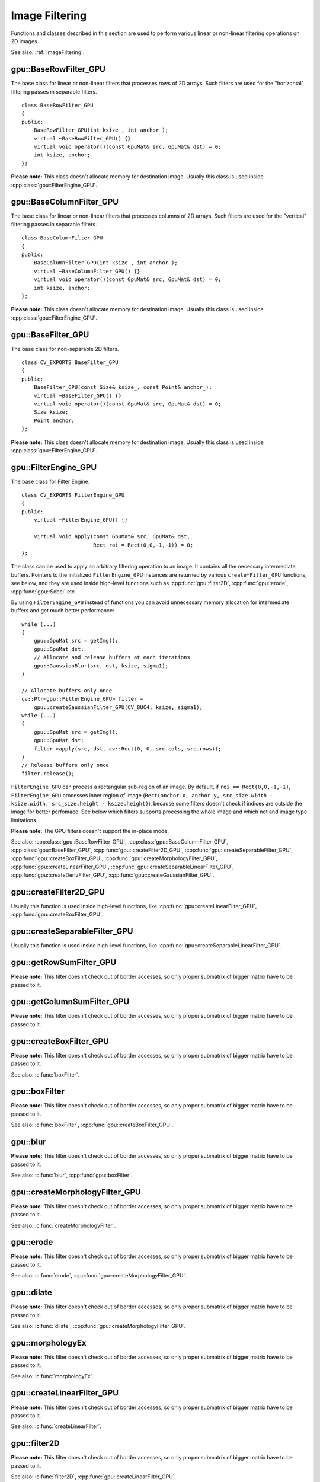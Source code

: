 Image Filtering
===============

.. highlight:: cpp



Functions and classes described in this section are used to perform various linear or non-linear filtering operations on 2D images.

See also: :ref:`ImageFiltering`.



.. index:: gpu::BaseRowFilter_GPU

gpu::BaseRowFilter_GPU
----------------------
.. cpp:class:: gpu::BaseRowFilter_GPU

The base class for linear or non-linear filters that processes rows of 2D arrays. Such filters are used for the "horizontal" filtering passes in separable filters. ::

    class BaseRowFilter_GPU
    {
    public:
        BaseRowFilter_GPU(int ksize_, int anchor_);
        virtual ~BaseRowFilter_GPU() {}
        virtual void operator()(const GpuMat& src, GpuMat& dst) = 0;
        int ksize, anchor;
    };

**Please note:** This class doesn't allocate memory for destination image. Usually this class is used inside :cpp:class:`gpu::FilterEngine_GPU`.



.. index:: gpu::BaseColumnFilter_GPU

gpu::BaseColumnFilter_GPU
-------------------------
.. cpp:class:: gpu::BaseColumnFilter_GPU

The base class for linear or non-linear filters that processes columns of 2D arrays. Such filters are used for the "vertical" filtering passes in separable filters. ::

    class BaseColumnFilter_GPU
    {
    public:
        BaseColumnFilter_GPU(int ksize_, int anchor_);
        virtual ~BaseColumnFilter_GPU() {}
        virtual void operator()(const GpuMat& src, GpuMat& dst) = 0;
        int ksize, anchor;
    };

**Please note:** This class doesn't allocate memory for destination image. Usually this class is used inside :cpp:class:`gpu::FilterEngine_GPU`.



.. index:: gpu::BaseFilter_GPU

gpu::BaseFilter_GPU
-------------------
.. cpp:class:: gpu::BaseFilter_GPU

The base class for non-separable 2D filters. ::

    class CV_EXPORTS BaseFilter_GPU
    {
    public:
        BaseFilter_GPU(const Size& ksize_, const Point& anchor_);
        virtual ~BaseFilter_GPU() {}
        virtual void operator()(const GpuMat& src, GpuMat& dst) = 0;
        Size ksize;
        Point anchor;
    };


**Please note:** This class doesn't allocate memory for destination image. Usually this class is used inside :cpp:class:`gpu::FilterEngine_GPU`.



.. index:: gpu::FilterEngine_GPU

gpu::FilterEngine_GPU
---------------------
.. cpp:class:: gpu::FilterEngine_GPU

The base class for Filter Engine. ::

    class CV_EXPORTS FilterEngine_GPU
    {
    public:
        virtual ~FilterEngine_GPU() {}

        virtual void apply(const GpuMat& src, GpuMat& dst,
                           Rect roi = Rect(0,0,-1,-1)) = 0;
    };

The class can be used to apply an arbitrary filtering operation to an image. It contains all the necessary intermediate buffers. Pointers to the initialized ``FilterEngine_GPU`` instances are returned by various ``create*Filter_GPU`` functions, see below, and they are used inside high-level functions such as :cpp:func:`gpu::filter2D`, :cpp:func:`gpu::erode`, :cpp:func:`gpu::Sobel` etc.

By using ``FilterEngine_GPU`` instead of functions you can avoid unnecessary memory allocation for intermediate buffers and get much better performance: ::

    while (...)
    {
        gpu::GpuMat src = getImg();
        gpu::GpuMat dst;
        // Allocate and release buffers at each iterations
        gpu::GaussianBlur(src, dst, ksize, sigma1);
    }

    // Allocate buffers only once
    cv::Ptr<gpu::FilterEngine_GPU> filter =
        gpu::createGaussianFilter_GPU(CV_8UC4, ksize, sigma1);
    while (...)
    {
        gpu::GpuMat src = getImg();
        gpu::GpuMat dst;
        filter->apply(src, dst, cv::Rect(0, 0, src.cols, src.rows));
    }
    // Release buffers only once
    filter.release();

``FilterEngine_GPU`` can process a rectangular sub-region of an image. By default, if ``roi == Rect(0,0,-1,-1)``, ``FilterEngine_GPU`` processes inner region of image (``Rect(anchor.x, anchor.y, src_size.width - ksize.width, src_size.height - ksize.height)``), because some filters doesn't check if indices are outside the image for better perfomace. See below which filters supports processing the whole image and which not and image type limitations.

**Please note:** The GPU filters doesn't support the in-place mode.

See also: :cpp:class:`gpu::BaseRowFilter_GPU`, :cpp:class:`gpu::BaseColumnFilter_GPU`, :cpp:class:`gpu::BaseFilter_GPU`, :cpp:func:`gpu::createFilter2D_GPU`, :cpp:func:`gpu::createSeparableFilter_GPU`, :cpp:func:`gpu::createBoxFilter_GPU`, :cpp:func:`gpu::createMorphologyFilter_GPU`, :cpp:func:`gpu::createLinearFilter_GPU`, :cpp:func:`gpu::createSeparableLinearFilter_GPU`, :cpp:func:`gpu::createDerivFilter_GPU`, :cpp:func:`gpu::createGaussianFilter_GPU`.



.. index:: gpu::createFilter2D_GPU

gpu::createFilter2D_GPU
---------------------------
.. cpp:function:: Ptr<FilterEngine_GPU> gpu::createFilter2D_GPU(const Ptr<BaseFilter_GPU>& filter2D, int srcType, int dstType)

    Creates non-separable filter engine with the specified filter.
    
    :param filter2D: Non-separable 2D filter.

    :param srcType: Input image type. It must be supported by ``filter2D``.

    :param dstType: Output image type. It must be supported by ``filter2D``.

Usually this function is used inside high-level functions, like :cpp:func:`gpu::createLinearFilter_GPU`, :cpp:func:`gpu::createBoxFilter_GPU`.



.. index:: gpu::createSeparableFilter_GPU

gpu::createSeparableFilter_GPU
----------------------------------
.. cpp:function:: Ptr<FilterEngine_GPU> gpu::createSeparableFilter_GPU( const Ptr<BaseRowFilter_GPU>& rowFilter, const Ptr<BaseColumnFilter_GPU>& columnFilter, int srcType, int bufType, int dstType)

    Creates separable filter engine with the specified filters.
    
    :param rowFilter: "Horizontal" 1D filter.

    :param columnFilter: "Vertical" 1D filter.

    :param srcType: Input image type. It must be supported by ``rowFilter``.

    :param bufType: Buffer image type. It must be supported by ``rowFilter`` and ``columnFilter``.

    :param dstType: Output image type. It must be supported by ``columnFilter``.

Usually this function is used inside high-level functions, like :cpp:func:`gpu::createSeparableLinearFilter_GPU`.



.. index:: gpu::getRowSumFilter_GPU

gpu::getRowSumFilter_GPU
----------------------------
.. cpp:function:: Ptr<BaseRowFilter_GPU> gpu::getRowSumFilter_GPU(int srcType, int sumType, int ksize, int anchor = -1)

    Creates horizontal 1D box filter.

    :param srcType: Input image type. Only ``CV_8UC1`` type is supported for now.

    :param sumType: Output image type. Only ``CV_32FC1`` type is supported for now.

    :param ksize: Kernel size.

    :param anchor: Anchor point. The default value (-1) means that the anchor is at the kernel center.

**Please note:** This filter doesn't check out of border accesses, so only proper submatrix of bigger matrix have to be passed to it.



.. index:: gpu::getColumnSumFilter_GPU

gpu::getColumnSumFilter_GPU
-------------------------------
.. cpp:function:: Ptr<BaseColumnFilter_GPU> gpu::getColumnSumFilter_GPU(int sumType,  int dstType, int ksize, int anchor = -1)

    Creates vertical 1D box filter.

    :param sumType: Input image type. Only ``CV_8UC1`` type is supported for now.

    :param dstType: Output image type. Only ``CV_32FC1`` type is supported for now.

    :param ksize: Kernel size.

    :param anchor: Anchor point. The default value (-1) means that the anchor is at the kernel center.

**Please note:** This filter doesn't check out of border accesses, so only proper submatrix of bigger matrix have to be passed to it.



.. index:: gpu::createBoxFilter_GPU

gpu::createBoxFilter_GPU
----------------------------
.. cpp:function:: Ptr<FilterEngine_GPU> gpu::createBoxFilter_GPU(int srcType, int dstType, const Size& ksize, const Point& anchor = Point(-1,-1))

.. cpp:function:: Ptr<BaseFilter_GPU> gpu::getBoxFilter_GPU(int srcType, int dstType, const Size& ksize, Point anchor = Point(-1, -1))

    Creates normalized 2D box filter.

    :param srcType: Input image type. Supports ``CV_8UC1`` and ``CV_8UC4``.

    :param dstType: Output image type. Supports only the same as source type.

    :param ksize: Kernel size.

    :param anchor: Anchor point. The default value Point(-1, -1) means that the anchor is at the kernel center.

**Please note:** This filter doesn't check out of border accesses, so only proper submatrix of bigger matrix have to be passed to it.

See also: :c:func:`boxFilter`.



.. index:: gpu::boxFilter

gpu::boxFilter
------------------
.. cpp:function:: void gpu::boxFilter(const GpuMat& src, GpuMat& dst, int ddepth, Size ksize, Point anchor = Point(-1,-1))

    Smooths the image using the normalized box filter.

    :param src: Input image. Supports ``CV_8UC1`` and ``CV_8UC4`` source types.

    :param dst: Output image type. Will have the same size and the same type as ``src``.

    :param ddepth: Output image depth. Support only the same as source depth (``CV_8U``) or -1 what means use source depth.

    :param ksize: Kernel size.

    :param anchor: Anchor point. The default value Point(-1, -1) means that the anchor is at the kernel center.

**Please note:** This filter doesn't check out of border accesses, so only proper submatrix of bigger matrix have to be passed to it.

See also: :c:func:`boxFilter`, :cpp:func:`gpu::createBoxFilter_GPU`.



.. index:: gpu::blur

gpu::blur
-------------
.. cpp:function:: void gpu::blur(const GpuMat& src, GpuMat& dst, Size ksize,  Point anchor = Point(-1,-1))

    A synonym for normalized box filter.

    :param src: Input image. Supports ``CV_8UC1`` and ``CV_8UC4`` source type.

    :param dst: Output image type. Will have the same size and the same type as ``src``.

    :param ksize: Kernel size.

    :param anchor: Anchor point. The default value Point(-1, -1) means that the anchor is at the kernel center.

**Please note:** This filter doesn't check out of border accesses, so only proper submatrix of bigger matrix have to be passed to it.

See also: :c:func:`blur`, :cpp:func:`gpu::boxFilter`.



.. index:: gpu::createMorphologyFilter_GPU

gpu::createMorphologyFilter_GPU
-----------------------------------
.. cpp:function:: Ptr<FilterEngine_GPU> gpu::createMorphologyFilter_GPU(int op, int type, const Mat& kernel, const Point& anchor = Point(-1,-1), int iterations = 1)

.. cpp:function:: Ptr<BaseFilter_GPU> gpu::getMorphologyFilter_GPU(int op, int type, const Mat& kernel, const Size& ksize, Point anchor=Point(-1,-1))

    Creates 2D morphological filter.
    
    :param op: Morphology operation id. Only ``MORPH_ERODE`` and ``MORPH_DILATE`` are supported.

    :param type: Input/output image type. Only ``CV_8UC1`` and ``CV_8UC4`` are supported.

    :param kernel: 2D 8-bit structuring element for the morphological operation.

    :param size: Horizontal or vertical structuring element size for separable morphological operations.

    :param anchor: Anchor position within the structuring element; negative values mean that the anchor is at the center.

**Please note:** This filter doesn't check out of border accesses, so only proper submatrix of bigger matrix have to be passed to it.

See also: :c:func:`createMorphologyFilter`.



.. index:: gpu::erode

gpu::erode
--------------
.. cpp:function:: void gpu::erode(const GpuMat& src, GpuMat& dst, const Mat& kernel, Point anchor = Point(-1, -1), int iterations = 1)

    Erodes an image by using a specific structuring element.

    :param src: Source image. Only ``CV_8UC1`` and ``CV_8UC4`` types are supported.

    :param dst: Destination image. It will have the same size and the same type as ``src``.

    :param kernel: Structuring element used for dilation. If ``kernel=Mat()``, a :math:`3 \times 3` rectangular structuring element is used.

    :param anchor: Position of the anchor within the element. The default value ``(-1, -1)``  means that the anchor is at the element center.

    :param iterations: Number of times erosion to be applied.

**Please note:** This filter doesn't check out of border accesses, so only proper submatrix of bigger matrix have to be passed to it.

See also: :c:func:`erode`, :cpp:func:`gpu::createMorphologyFilter_GPU`.



.. index:: gpu::dilate

gpu::dilate
---------------
.. cpp:function:: void gpu::dilate(const GpuMat& src, GpuMat& dst, const Mat& kernel, Point anchor = Point(-1, -1), int iterations = 1)

    Dilates an image by using a specific structuring element.

    :param src: Source image. Supports ``CV_8UC1`` and ``CV_8UC4`` source types.

    :param dst: Destination image. It will have the same size and the same type as ``src``.

    :param kernel: Structuring element used for dilation. If ``kernel=Mat()``, a :math:`3 \times 3` rectangular structuring element is used.

    :param anchor: Position of the anchor within the element. The default value ``(-1, -1)``  means that the anchor is at the element center.

    :param iterations: Number of times dilation to be applied.

**Please note:** This filter doesn't check out of border accesses, so only proper submatrix of bigger matrix have to be passed to it.

See also: :c:func:`dilate`, :cpp:func:`gpu::createMorphologyFilter_GPU`.



.. index:: gpu::morphologyEx

gpu::morphologyEx
---------------------
.. cpp:function:: void gpu::morphologyEx(const GpuMat& src, GpuMat& dst, int op,  const Mat& kernel,  Point anchor = Point(-1, -1),  int iterations = 1)

    Applies an advanced morphological operation to image.

    :param src: Source image. Supports ``CV_8UC1`` and ``CV_8UC4`` source type.

    :param dst: Destination image. It will have the same size and the same type as ``src``.

    :param op: Type of morphological operation, one of the following:
        
            * **MORPH_OPEN** opening
            
            * **MORPH_CLOSE** closing
            
            * **MORPH_GRADIENT** morphological gradient
            
            * **MORPH_TOPHAT** "top hat"
            
            * **MORPH_BLACKHAT** "black hat"

    :param kernel: Structuring element.

    :param anchor: Position of the anchor within the element. The default value ``(-1, -1)`` means that the anchor is at the element center.

    :param iterations: Number of times erosion and dilation to be applied.

**Please note:** This filter doesn't check out of border accesses, so only proper submatrix of bigger matrix have to be passed to it.

See also: :c:func:`morphologyEx`.



.. index:: gpu::createLinearFilter_GPU

gpu::createLinearFilter_GPU
-------------------------------
.. cpp:function:: Ptr<FilterEngine_GPU> gpu::createLinearFilter_GPU(int srcType, int dstType, const Mat& kernel, const Point& anchor = Point(-1,-1))

.. cpp:function:: Ptr<BaseFilter_GPU> gpu::getLinearFilter_GPU(int srcType, int dstType, const Mat& kernel, const Size& ksize, Point anchor = Point(-1, -1))

    Creates the non-separable linear filter.

    :param srcType: Input image type. Supports ``CV_8UC1`` and ``CV_8UC4``.

    :param dstType: Output image type. Supports only the same as source type.

    :param kernel: 2D array of filter coefficients. This filter works with integers kernels, if ``kernel`` has ``float`` or ``double`` type it will be used fixed point arithmetic.

    :param ksize: Kernel size.

    :param anchor: Anchor point. The default value ``(-1, -1)`` means that the anchor is at the kernel center.

**Please note:** This filter doesn't check out of border accesses, so only proper submatrix of bigger matrix have to be passed to it.

See also: :c:func:`createLinearFilter`.



.. index:: gpu::filter2D

gpu::filter2D
-----------------
.. cpp:function:: void gpu::filter2D(const GpuMat& src, GpuMat& dst, int ddepth, const Mat& kernel, Point anchor=Point(-1,-1))

    Applies non-separable 2D linear filter to image.

    :param src: Source image. Supports ``CV_8UC1`` and ``CV_8UC4`` source types.

    :param dst: Destination image. It will have the same size and the same number of channels as ``src``.

    :param ddepth: The desired depth of the destination image. If it is negative, it will be the same as ``src.depth()``. Supports only the same depth as source image.

    :param kernel: 2D array of filter coefficients. This filter works with integers kernels, if ``kernel`` has ``float`` or ``double`` type it will use fixed point arithmetic.

    :param anchor: Anchor of the kernel that indicates the relative position of a filtered point within the kernel. The anchor should lie within the kernel. The special default value ``(-1,-1)`` means that the anchor is at the kernel center.

**Please note:** This filter doesn't check out of border accesses, so only proper submatrix of bigger matrix have to be passed to it.

See also: :c:func:`filter2D`, :cpp:func:`gpu::createLinearFilter_GPU`.



.. index:: gpu::Laplacian

gpu::Laplacian
------------------
.. cpp:function:: void gpu::Laplacian(const GpuMat& src, GpuMat& dst, int ddepth, int ksize = 1, double scale = 1)

    Applies Laplacian operator to image.

    :param src: Source image. Supports ``CV_8UC1`` and ``CV_8UC4`` source types.

    :param dst: Destination image; will have the same size and the same number of channels as ``src``.

    :param ddepth: Desired depth of the destination image. Supports only tha same depth as source image depth.

    :param ksize: Aperture size used to compute the second-derivative filters, see :c:func:`getDerivKernels`. It must be positive and odd. Supports only ``ksize`` = 1 and ``ksize`` = 3.

    :param scale: Optional scale factor for the computed Laplacian values (by default, no scaling is applied, see  :c:func:`getDerivKernels`).

**Please note:** This filter doesn't check out of border accesses, so only proper submatrix of bigger matrix have to be passed to it.

See also: :c:func:`Laplacian`, :cpp:func:`gpu::filter2D`.



.. index:: gpu::getLinearRowFilter_GPU

gpu::getLinearRowFilter_GPU
-------------------------------
.. cpp:function:: Ptr<BaseRowFilter_GPU> gpu::getLinearRowFilter_GPU(int srcType, int bufType, const Mat& rowKernel, int anchor = -1, int borderType = BORDER_CONSTANT)

    Creates primitive row filter with the specified kernel.

    :param srcType: Source array type. Supports only ``CV_8UC1``, ``CV_8UC4``, ``CV_16SC1``, ``CV_16SC2``, ``CV_32SC1``, ``CV_32FC1`` source types.

    :param bufType: Inermediate buffer type; must have as many channels as ``srcType``.

    :param rowKernel: Filter coefficients.

    :param anchor: Anchor position within the kernel; negative values mean that anchor is positioned at the aperture center.

    :param borderType: Pixel extrapolation method; see :c:func:`borderInterpolate`. About limitation see below.

There are two version of algorithm: NPP and OpenCV. NPP calls when ``srcType == CV_8UC1`` or ``srcType == CV_8UC4`` and ``bufType == srcType``, otherwise calls OpenCV version. NPP supports only ``BORDER_CONSTANT`` border type and doesn't check indices outside image. OpenCV version supports only ``CV_32F`` buffer depth and ``BORDER_REFLECT101``,``BORDER_REPLICATE`` and ``BORDER_CONSTANT`` border types and checks indices outside image.

See also: :cpp:func:`gpu::getLinearColumnFilter_GPU`, :c:func:`createSeparableLinearFilter`.



.. index:: gpu::getLinearColumnFilter_GPU

gpu::getLinearColumnFilter_GPU
----------------------------------
.. cpp:function:: Ptr<BaseColumnFilter_GPU> gpu::getLinearColumnFilter_GPU(int bufType, int dstType, const Mat& columnKernel, int anchor = -1, int borderType = BORDER_CONSTANT)

    Creates the primitive column filter with the specified kernel.

    :param bufType: Inermediate buffer type; must have as many channels as ``dstType``.

    :param dstType: Destination array type. Supports ``CV_8UC1``, ``CV_8UC4``, ``CV_16SC1``, ``CV_16SC2``, ``CV_32SC1``, ``CV_32FC1`` destination types.

    :param columnKernel: Filter coefficients.

    :param anchor: Anchor position within the kernel; negative values mean that anchor is positioned at the aperture center.

    :param borderType: Pixel extrapolation method; see :c:func:`borderInterpolate`. About limitation see below.

There are two version of algorithm: NPP and OpenCV. NPP calls when ``dstType == CV_8UC1`` or ``dstType == CV_8UC4`` and ``bufType == dstType``, otherwise calls OpenCV version. NPP supports only ``BORDER_CONSTANT`` border type and doesn't check indices outside image. OpenCV version supports only ``CV_32F`` buffer depth and ``BORDER_REFLECT101``,``BORDER_REPLICATE`` and ``BORDER_CONSTANT`` border types and checks indices outside image.

See also: :cpp:func:`gpu::getLinearRowFilter_GPU`, :c:func:`createSeparableLinearFilter`.



.. index:: gpu::createSeparableLinearFilter_GPU

gpu::createSeparableLinearFilter_GPU
----------------------------------------
.. cpp:function:: Ptr<FilterEngine_GPU> gpu::createSeparableLinearFilter_GPU(int srcType,  int dstType, const Mat& rowKernel, const Mat& columnKernel, const Point& anchor = Point(-1,-1), int rowBorderType = BORDER_DEFAULT, int columnBorderType = -1)

    Creates the separable linear filter engine.

    :param srcType: Source array type. Supports ``CV_8UC1``, ``CV_8UC4``, ``CV_16SC1``, ``CV_16SC2``, ``CV_32SC1``, ``CV_32FC1`` source types.

    :param dstType: Destination array type. Supports ``CV_8UC1``, ``CV_8UC4``, ``CV_16SC1``, ``CV_16SC2``, ``CV_32SC1``, ``CV_32FC1`` destination types.

    :param rowKernel, columnKernel: Filter coefficients.

    :param anchor: Anchor position within the kernel; negative values mean that anchor is positioned at the aperture center.

    :param rowBorderType, columnBorderType: Pixel extrapolation method in the horizontal and the vertical directions; see :c:func:`borderInterpolate`. About limitation see :cpp:func:`gpu::getLinearRowFilter_GPU`, cpp:func:`gpu::getLinearColumnFilter_GPU`.

See also: :cpp:func:`gpu::getLinearRowFilter_GPU`, :cpp:func:`gpu::getLinearColumnFilter_GPU`, :c:func:`createSeparableLinearFilter`.



.. index:: gpu::sepFilter2D

gpu::sepFilter2D
--------------------
.. cpp:function:: void gpu::sepFilter2D(const GpuMat& src, GpuMat& dst, int ddepth, const Mat& kernelX, const Mat& kernelY, Point anchor = Point(-1,-1), int rowBorderType = BORDER_DEFAULT, int columnBorderType = -1)

    Applies separable 2D linear filter to the image.

    :param src: Source image. Supports ``CV_8UC1``, ``CV_8UC4``, ``CV_16SC1``, ``CV_16SC2``, ``CV_32SC1``, ``CV_32FC1`` source types.

    :param dst: Destination image; will have the same size and the same number of channels as ``src``.

    :param ddepth: Destination image depth. Supports ``CV_8U``, ``CV_16S``, ``CV_32S`` and ``CV_32F``.

    :param kernelX, kernelY: Filter coefficients.

    :param anchor: Anchor position within the kernel; The default value ``(-1, 1)`` means that the anchor is at the kernel center.

    :param rowBorderType, columnBorderType: Pixel extrapolation method; see :c:func:`borderInterpolate`.

See also: :cpp:func:`gpu::createSeparableLinearFilter_GPU`, :c:func:`sepFilter2D`.



.. index:: gpu::createDerivFilter_GPU

gpu::createDerivFilter_GPU
------------------------------
.. cpp:function:: Ptr<FilterEngine_GPU> gpu::createDerivFilter_GPU(int srcType, int dstType, int dx, int dy, int ksize, int rowBorderType = BORDER_DEFAULT, int columnBorderType = -1)

    Creates filter engine for the generalized Sobel operator.

    :param srcType: Source image type. Supports ``CV_8UC1``, ``CV_8UC4``, ``CV_16SC1``, ``CV_16SC2``, ``CV_32SC1``, ``CV_32FC1`` source types.

    :param dstType: Destination image type; must have as many channels as ``srcType``. Supports ``CV_8U``, ``CV_16S``, ``CV_32S`` and ``CV_32F`` depths.

    :param dx: Derivative order in respect with x.

    :param dy: Derivative order in respect with y.

    :param ksize: Aperture size; see :c:func:`getDerivKernels`.

    :param rowBorderType, columnBorderType: Pixel extrapolation method; see :c:func:`borderInterpolate`.

See also: :cpp:func:`gpu::createSeparableLinearFilter_GPU`, :c:func:`createDerivFilter`.



.. index:: gpu::Sobel

gpu::Sobel
--------------
.. cpp:function:: void gpu::Sobel(const GpuMat& src, GpuMat& dst, int ddepth, int dx, int dy, int ksize = 3, double scale = 1, int rowBorderType = BORDER_DEFAULT, int columnBorderType = -1)

    Applies generalized Sobel operator to the image.

    :param src: Source image. Supports ``CV_8UC1``, ``CV_8UC4``, ``CV_16SC1``, ``CV_16SC2``, ``CV_32SC1``, ``CV_32FC1`` source types.

    :param dst: Destination image. Will have the same size and number of channels as source image.

    :param ddepth: Destination image depth. Supports ``CV_8U``, ``CV_16S``, ``CV_32S`` and ``CV_32F``.

    :param dx: Derivative order in respect with x.

    :param dy: Derivative order in respect with y.

    :param ksize: Size of the extended Sobel kernel, must be 1, 3, 5 or 7.

    :param scale: Optional scale factor for the computed derivative values (by default, no scaling is applied, see :c:func:`getDerivKernels`).

    :param rowBorderType, columnBorderType: Pixel extrapolation method; see :c:func:`borderInterpolate`.

See also: :cpp:func:`gpu::createSeparableLinearFilter_GPU`, :c:func:`Sobel`.



.. index:: gpu::Scharr

gpu::Scharr
---------------
.. cpp:function:: void gpu::Scharr(const GpuMat& src, GpuMat& dst, int ddepth, int dx, int dy, double scale = 1, int rowBorderType = BORDER_DEFAULT, int columnBorderType = -1)

    Calculates the first x- or y- image derivative using Scharr operator.

    :param src: Source image. Supports ``CV_8UC1``, ``CV_8UC4``, ``CV_16SC1``, ``CV_16SC2``, ``CV_32SC1``, ``CV_32FC1`` source types.

    :param dst: Destination image; will have the same size and the same number of channels as ``src``.

    :param ddepth: Destination image depth. Supports ``CV_8U``, ``CV_16S``, ``CV_32S`` and ``CV_32F``.

    :param xorder: Order of the derivative x.

    :param yorder: Order of the derivative y.

    :param scale: Optional scale factor for the computed derivative values (by default, no scaling is applied, see :c:func:`getDerivKernels`).

    :param rowBorderType, columnBorderType: Pixel extrapolation method, see :c:func:`borderInterpolate`.

See also: :cpp:func:`gpu::createSeparableLinearFilter_GPU`, :c:func:`Scharr`.



.. index:: gpu::createGaussianFilter_GPU

gpu::createGaussianFilter_GPU
---------------------------------
.. cpp:function:: Ptr<FilterEngine_GPU> gpu::createGaussianFilter_GPU(int type, Size ksize, double sigmaX, double sigmaY = 0, int rowBorderType = BORDER_DEFAULT, int columnBorderType = -1)

    Creates Gaussian filter engine.

    :param type: Source and the destination image type. Supports ``CV_8UC1``, ``CV_8UC4``, ``CV_16SC1``, ``CV_16SC2``, ``CV_32SC1``, ``CV_32FC1``.

    :param ksize: Aperture size; see :c:func:`getGaussianKernel`.

    :param sigmaX: Gaussian sigma in the horizontal direction; see :c:func:`getGaussianKernel`.

    :param sigmaY: Gaussian sigma in the vertical direction; if 0, then :math:`\texttt{sigmaY}\leftarrow\texttt{sigmaX}`.

    :param rowBorderType, columnBorderType: Which border type to use; see :c:func:`borderInterpolate`.

See also: :cpp:func:`gpu::createSeparableLinearFilter_GPU`, :c:func:`createGaussianFilter`.



.. index:: gpu::GaussianBlur

gpu::GaussianBlur
---------------------
.. cpp:function:: void gpu::GaussianBlur(const GpuMat& src, GpuMat& dst, Size ksize, double sigmaX, double sigmaY = 0, int rowBorderType = BORDER_DEFAULT, int columnBorderType = -1)

    Smooths the image using Gaussian filter.

    :param src: Source image. Supports ``CV_8UC1``, ``CV_8UC4``, ``CV_16SC1``, ``CV_16SC2``, ``CV_32SC1``, ``CV_32FC1`` source types.

    :param dst: Destination image; will have the same size and the same type as ``src``.

    :param ksize: Gaussian kernel size; ``ksize.width`` and ``ksize.height`` can differ, but they both must be positive and odd. Or, they can be zero's, then they are computed from ``sigmaX`` amd ``sigmaY``.

    :param sigmaX, sigmaY: Gaussian kernel standard deviations in X and Y direction. If ``sigmaY`` is zero, it is set to be equal to ``sigmaX``. If they are both zeros, they are computed from ``ksize.width`` and ``ksize.height``, respectively, see :c:func:`getGaussianKernel`. To fully control the result regardless of possible future modification of all this semantics, it is recommended to specify all of ``ksize``, ``sigmaX`` and ``sigmaY``.

    :param rowBorderType, columnBorderType: Pixel extrapolation method; see :c:func:`borderInterpolate`.

See also: :cpp:func:`gpu::createGaussianFilter_GPU`, :c:func:`GaussianBlur`.



.. index:: gpu::getMaxFilter_GPU

gpu::getMaxFilter_GPU
-------------------------
.. cpp:function:: Ptr<BaseFilter_GPU> gpu::getMaxFilter_GPU(int srcType, int dstType, const Size& ksize, Point anchor = Point(-1,-1))

    Creates maximum filter.

    :param srcType: Input image type. Supports only ``CV_8UC1`` and ``CV_8UC4``.

    :param dstType: Output image type. Supports only the same type as source.

    :param ksize: Kernel size.

    :param anchor: Anchor point. The default value (-1) means that the anchor is at the kernel center.

**Please note:** This filter doesn't check out of border accesses, so only proper submatrix of bigger matrix have to be passed to it.



.. index:: gpu::getMinFilter_GPU

gpu::getMinFilter_GPU
-------------------------
.. cpp:function:: Ptr<BaseFilter_GPU> gpu::getMinFilter_GPU(int srcType, int dstType,  const Size& ksize, Point anchor = Point(-1,-1))

    Creates minimum filter.

    :param srcType: Input image type. Supports only ``CV_8UC1`` and ``CV_8UC4``.

    :param dstType: Output image type. Supports only the same type as source.

    :param ksize: Kernel size.

    :param anchor: Anchor point. The default value (-1) means that the anchor is at the kernel center.

**Please note:** This filter doesn't check out of border accesses, so only proper submatrix of bigger matrix have to be passed to it.
